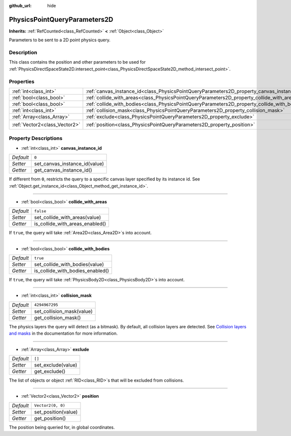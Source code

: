 :github_url: hide

.. Generated automatically by doc/tools/make_rst.py in Godot's source tree.
.. DO NOT EDIT THIS FILE, but the PhysicsPointQueryParameters2D.xml source instead.
.. The source is found in doc/classes or modules/<name>/doc_classes.

.. _class_PhysicsPointQueryParameters2D:

PhysicsPointQueryParameters2D
=============================

**Inherits:** :ref:`RefCounted<class_RefCounted>` **<** :ref:`Object<class_Object>`

Parameters to be sent to a 2D point physics query.

Description
-----------

This class contains the position and other parameters to be used for :ref:`PhysicsDirectSpaceState2D.intersect_point<class_PhysicsDirectSpaceState2D_method_intersect_point>`.

Properties
----------

+-------------------------------+----------------------------------------------------------------------------------------------+-------------------+
| :ref:`int<class_int>`         | :ref:`canvas_instance_id<class_PhysicsPointQueryParameters2D_property_canvas_instance_id>`   | ``0``             |
+-------------------------------+----------------------------------------------------------------------------------------------+-------------------+
| :ref:`bool<class_bool>`       | :ref:`collide_with_areas<class_PhysicsPointQueryParameters2D_property_collide_with_areas>`   | ``false``         |
+-------------------------------+----------------------------------------------------------------------------------------------+-------------------+
| :ref:`bool<class_bool>`       | :ref:`collide_with_bodies<class_PhysicsPointQueryParameters2D_property_collide_with_bodies>` | ``true``          |
+-------------------------------+----------------------------------------------------------------------------------------------+-------------------+
| :ref:`int<class_int>`         | :ref:`collision_mask<class_PhysicsPointQueryParameters2D_property_collision_mask>`           | ``4294967295``    |
+-------------------------------+----------------------------------------------------------------------------------------------+-------------------+
| :ref:`Array<class_Array>`     | :ref:`exclude<class_PhysicsPointQueryParameters2D_property_exclude>`                         | ``[]``            |
+-------------------------------+----------------------------------------------------------------------------------------------+-------------------+
| :ref:`Vector2<class_Vector2>` | :ref:`position<class_PhysicsPointQueryParameters2D_property_position>`                       | ``Vector2(0, 0)`` |
+-------------------------------+----------------------------------------------------------------------------------------------+-------------------+

Property Descriptions
---------------------

.. _class_PhysicsPointQueryParameters2D_property_canvas_instance_id:

- :ref:`int<class_int>` **canvas_instance_id**

+-----------+-------------------------------+
| *Default* | ``0``                         |
+-----------+-------------------------------+
| *Setter*  | set_canvas_instance_id(value) |
+-----------+-------------------------------+
| *Getter*  | get_canvas_instance_id()      |
+-----------+-------------------------------+

If different from ``0``, restricts the query to a specific canvas layer specified by its instance id. See :ref:`Object.get_instance_id<class_Object_method_get_instance_id>`.

----

.. _class_PhysicsPointQueryParameters2D_property_collide_with_areas:

- :ref:`bool<class_bool>` **collide_with_areas**

+-----------+---------------------------------+
| *Default* | ``false``                       |
+-----------+---------------------------------+
| *Setter*  | set_collide_with_areas(value)   |
+-----------+---------------------------------+
| *Getter*  | is_collide_with_areas_enabled() |
+-----------+---------------------------------+

If ``true``, the query will take :ref:`Area2D<class_Area2D>`\ s into account.

----

.. _class_PhysicsPointQueryParameters2D_property_collide_with_bodies:

- :ref:`bool<class_bool>` **collide_with_bodies**

+-----------+----------------------------------+
| *Default* | ``true``                         |
+-----------+----------------------------------+
| *Setter*  | set_collide_with_bodies(value)   |
+-----------+----------------------------------+
| *Getter*  | is_collide_with_bodies_enabled() |
+-----------+----------------------------------+

If ``true``, the query will take :ref:`PhysicsBody2D<class_PhysicsBody2D>`\ s into account.

----

.. _class_PhysicsPointQueryParameters2D_property_collision_mask:

- :ref:`int<class_int>` **collision_mask**

+-----------+---------------------------+
| *Default* | ``4294967295``            |
+-----------+---------------------------+
| *Setter*  | set_collision_mask(value) |
+-----------+---------------------------+
| *Getter*  | get_collision_mask()      |
+-----------+---------------------------+

The physics layers the query will detect (as a bitmask). By default, all collision layers are detected. See `Collision layers and masks <https://docs.godotengine.org/en/latest/tutorials/physics/physics_introduction.html#collision-layers-and-masks>`__ in the documentation for more information.

----

.. _class_PhysicsPointQueryParameters2D_property_exclude:

- :ref:`Array<class_Array>` **exclude**

+-----------+--------------------+
| *Default* | ``[]``             |
+-----------+--------------------+
| *Setter*  | set_exclude(value) |
+-----------+--------------------+
| *Getter*  | get_exclude()      |
+-----------+--------------------+

The list of objects or object :ref:`RID<class_RID>`\ s that will be excluded from collisions.

----

.. _class_PhysicsPointQueryParameters2D_property_position:

- :ref:`Vector2<class_Vector2>` **position**

+-----------+---------------------+
| *Default* | ``Vector2(0, 0)``   |
+-----------+---------------------+
| *Setter*  | set_position(value) |
+-----------+---------------------+
| *Getter*  | get_position()      |
+-----------+---------------------+

The position being queried for, in global coordinates.

.. |virtual| replace:: :abbr:`virtual (This method should typically be overridden by the user to have any effect.)`
.. |const| replace:: :abbr:`const (This method has no side effects. It doesn't modify any of the instance's member variables.)`
.. |vararg| replace:: :abbr:`vararg (This method accepts any number of arguments after the ones described here.)`
.. |constructor| replace:: :abbr:`constructor (This method is used to construct a type.)`
.. |static| replace:: :abbr:`static (This method doesn't need an instance to be called, so it can be called directly using the class name.)`
.. |operator| replace:: :abbr:`operator (This method describes a valid operator to use with this type as left-hand operand.)`
